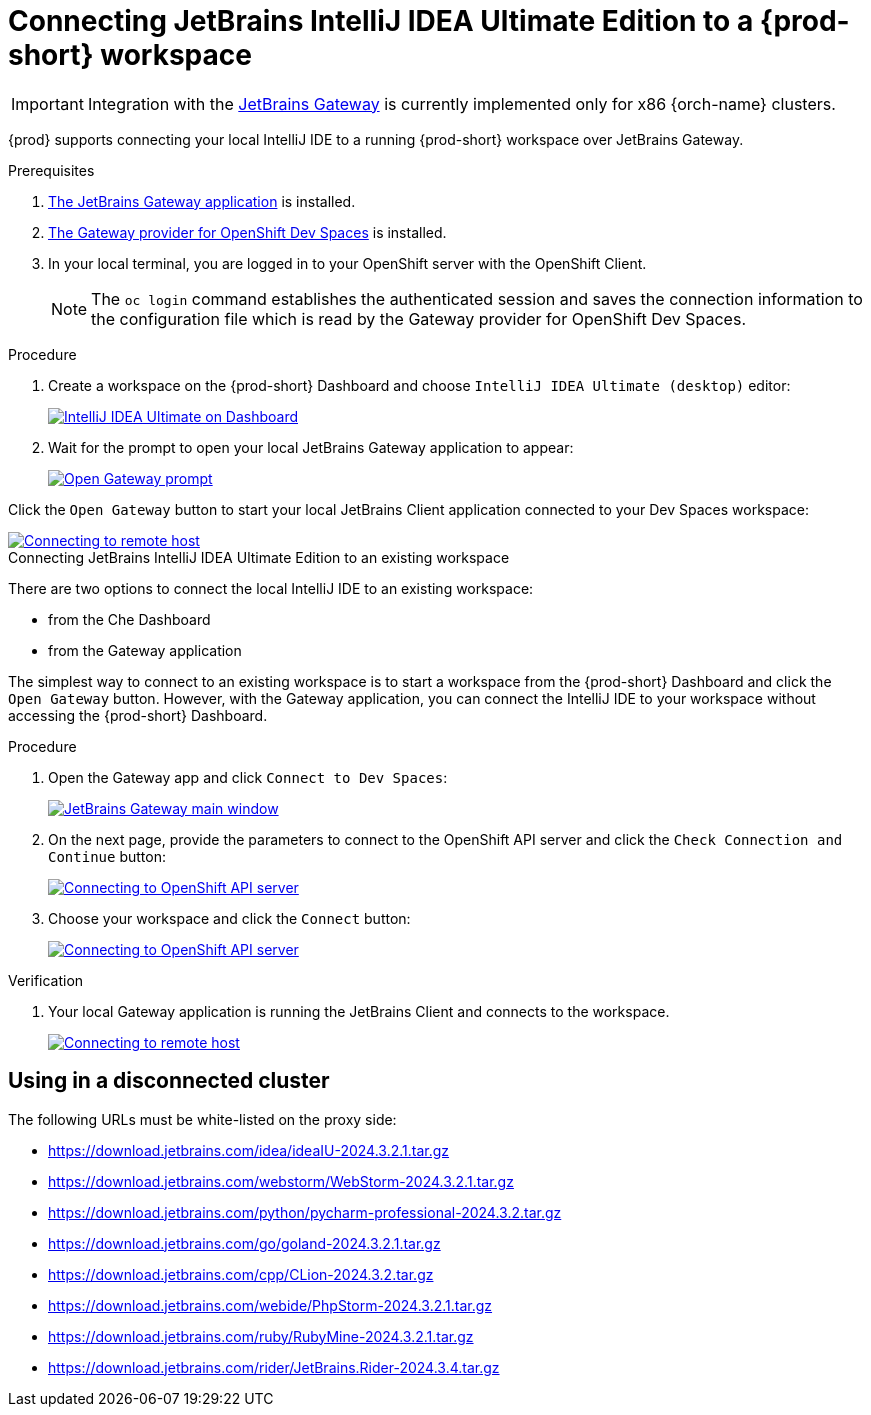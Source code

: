 [id="idea-ultimate"]
= Connecting JetBrains IntelliJ IDEA Ultimate Edition to a {prod-short} workspace

[IMPORTANT]
====
Integration with the link:https://www.jetbrains.com/remote-development/gateway/[JetBrains Gateway] is currently implemented only for x86 {orch-name} clusters.
====

{prod} supports connecting your local IntelliJ IDE to a running {prod-short} workspace over JetBrains Gateway.

.Prerequisites

. link:https://www.jetbrains.com/remote-development/gateway/[The JetBrains Gateway application] is installed.

. link:https://plugins.jetbrains.com/plugin/24234-openshift-dev-spaces[The Gateway provider for OpenShift Dev Spaces] is installed.

. In your local terminal, you are logged in to your OpenShift server with the OpenShift Client.
+
[NOTE]
====
The `oc login` command establishes the authenticated session and saves the connection information to the configuration file which is read by the Gateway provider for OpenShift Dev Spaces.
====

.Connecting JetBrains IntelliJ IDEA Ultimate Edition to a new workspace

.Procedure

. Create a workspace on the {prod-short} Dashboard and choose `IntelliJ IDEA Ultimate (desktop)` editor:
+
image::editor-idea-iu.png[IntelliJ IDEA Ultimate on Dashboard,link="{imagesdir}/editor-idea-iu.png"]

. Wait for the prompt to open your local JetBrains Gateway application to appear:
+
image::open-gateway-prompt.png[Open Gateway prompt,link="{imagesdir}/open-gateway-prompt.png"]

Click the `Open Gateway` button to start your local JetBrains Client application connected to your Dev Spaces workspace:

image::gateway-connecting.png[Connecting to remote host,link="{imagesdir}/gateway-connecting.png"]

.Connecting JetBrains IntelliJ IDEA Ultimate Edition to an existing workspace

There are two options to connect the local IntelliJ IDE to an existing workspace:

* from the Che Dashboard
* from the Gateway application

The simplest way to connect to an existing workspace is to start a workspace from the {prod-short} Dashboard and click the `Open Gateway` button.
However, with the Gateway application, you can connect the IntelliJ IDE to your workspace without accessing the {prod-short} Dashboard.

.Procedure

. Open the Gateway app and click `Connect to Dev Spaces`:
+
image::gateway.png[JetBrains Gateway main window,link="{imagesdir}/gateway.png"]

. On the next page, provide the parameters to connect to the OpenShift API server and click the `Check Connection and Continue` button:
+
image::gateway-connect.png[Connecting to OpenShift API server,link="{imagesdir}/gateway-connect.png"]

. Choose your workspace and click the `Connect` button:
+
image::gateway-select-ws.png[Connecting to OpenShift API server,link="{imagesdir}/gateway-select-ws.png"]

.Verification

. Your local Gateway application is running the JetBrains Client and connects to the workspace.
+

image::gateway-connecting.png[Connecting to remote host,link="{imagesdir}/gateway-connecting.png"]

== Using in a disconnected cluster

The following URLs must be white-listed on the proxy side:

* https://download.jetbrains.com/idea/ideaIU-2024.3.2.1.tar.gz
* https://download.jetbrains.com/webstorm/WebStorm-2024.3.2.1.tar.gz
* https://download.jetbrains.com/python/pycharm-professional-2024.3.2.tar.gz
* https://download.jetbrains.com/go/goland-2024.3.2.1.tar.gz
* https://download.jetbrains.com/cpp/CLion-2024.3.2.tar.gz
* https://download.jetbrains.com/webide/PhpStorm-2024.3.2.1.tar.gz
* https://download.jetbrains.com/ruby/RubyMine-2024.3.2.1.tar.gz
* https://download.jetbrains.com/rider/JetBrains.Rider-2024.3.4.tar.gz
